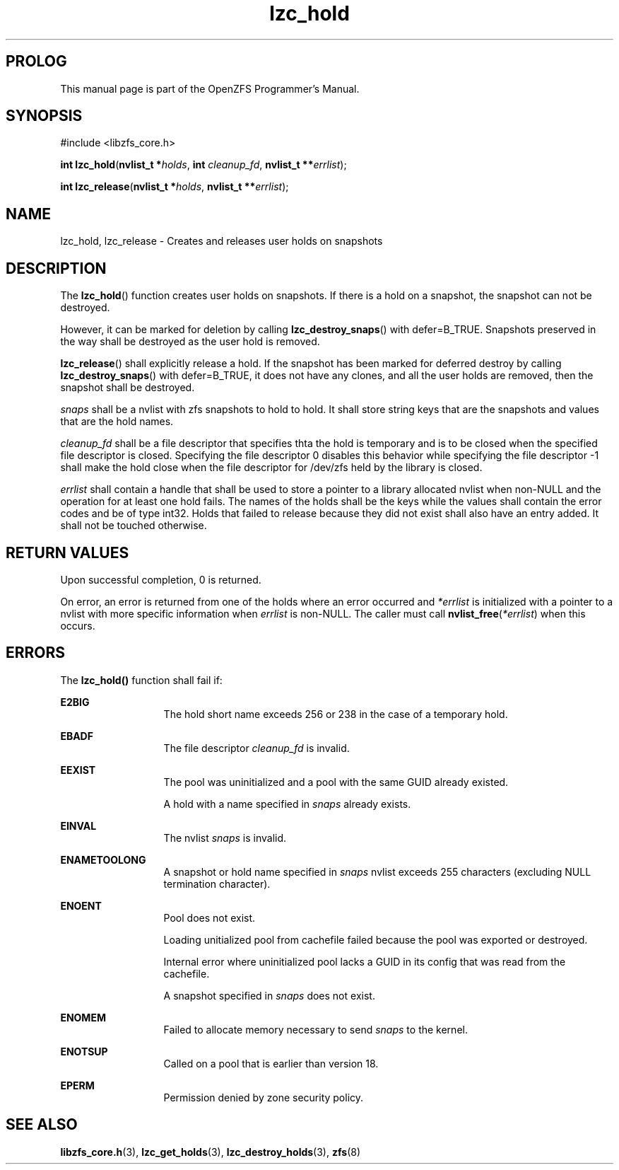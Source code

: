 '\" t
.\"
.\" CDDL HEADER START
.\"
.\" The contents of this file are subject to the terms of the
.\" Common Development and Distribution License (the "License").
.\" You may not use this file except in compliance with the License.
.\"
.\" You can obtain a copy of the license at usr/src/OPENSOLARIS.LICENSE
.\" or http://www.opensolaris.org/os/licensing.
.\" See the License for the specific language governing permissions
.\" and limitations under the License.
.\"
.\" When distributing Covered Code, include this CDDL HEADER in each
.\" file and include the License file at usr/src/OPENSOLARIS.LICENSE.
.\" If applicable, add the following below this CDDL HEADER, with the
.\" fields enclosed by brackets "[]" replaced with your own identifying
.\" information: Portions Copyright [yyyy] [name of copyright owner]
.\"
.\" CDDL HEADER END
.\"
.\"
.\" Copyright 2015 ClusterHQ Inc. All rights reserved.
.\"
.TH lzc_hold 7 "2015 JUL 8" "OpenZFS" "OpenZFS Programmer's Manual"

.SH PROLOG
This manual page is part of the OpenZFS Programmer's Manual.

.SH SYNOPSIS
#include <libzfs_core.h>

\fBint\fR \fBlzc_hold\fR(\fBnvlist_t *\fR\fIholds\fR, \fBint\fR \fIcleanup_fd\fR, \fBnvlist_t **\fR\fIerrlist\fR);
.sp
\fBint\fR \fBlzc_release\fR(\fBnvlist_t *\fR\fIholds\fR, \fBnvlist_t **\fR\fIerrlist\fR);


.SH NAME
lzc_hold, lzc_release \- Creates and releases user holds on snapshots

.SH DESCRIPTION
.LP
The \fBlzc_hold\fR() function creates user holds on snapshots. If there is a
hold on a snapshot, the snapshot can not be destroyed.
.sp
However, it can be marked for deletion by calling \fBlzc_destroy_snaps\fR()
with defer=B_TRUE. Snapshots preserved in the way shall be destroyed as the
user hold is removed.
.sp
\fBlzc_release\fR() shall explicitly release a hold. If the snapshot has been
marked for deferred destroy by calling \fBlzc_destroy_snaps\fR() with
defer=B_TRUE, it does not have any clones, and all the user holds are removed,
then the snapshot shall be destroyed.

.I snaps
shall be a nvlist with zfs snapshots to hold to hold. It shall store string
keys that are the snapshots and values that are the hold names.

.I cleanup_fd
shall be a file descriptor that specifies thta the hold is temporary and is to
be closed when the specified file descriptor is closed. Specifying the file
descriptor 0 disables this behavior while specifying the file descriptor -1
shall make the hold close when the file descriptor for /dev/zfs held by the
library is closed.

.I errlist
shall contain a handle that shall be used to store a pointer to a library
allocated nvlist when non-NULL and the operation for at least one hold fails.
The names of the holds shall be the keys while the values shall contain the
error codes and be of type int32.  Holds that failed to release because they
did not exist shall also have an entry added. It shall not be touched
otherwise.

.SH RETURN VALUES
.sp
.LP
Upon successful completion, 0 is returned.
.sp
On error, an error is returned from one of the holds where an error occurred
and \fI*errlist\fR is initialized with a pointer to a nvlist with more specific
information when \fIerrlist\fR is non-NULL. The caller must call
\fBnvlist_free\fR(\fI*errlist\fR) when this occurs.

.SH ERRORS
.sp
.LP
The \fBlzc_hold()\fR function shall fail if:
.sp
.ne 2
.na
\fB\fBE2BIG\fR\fR
.ad
.RS 13n
The hold short name exceeds 256 or 238 in the case of a temporary
hold.
.RE

.sp
.ne 2
.na
\fB\fBEBADF\fR\fR
.ad
.RS 13n
The file descriptor \fIcleanup_fd\fR is invalid.
.RE

.sp
.ne 2
.na
\fB\fBEEXIST\fR\fR
.ad
.RS 13n
The pool was uninitialized and a pool with the same GUID already existed.
.sp
A hold with a name specified in \fIsnaps\fR already exists.
.RE

.sp
.ne 2
.na
\fB\fBEINVAL\fR\fR
.ad
.RS 13n
The nvlist \fIsnaps\fR is invalid.
.RE

.sp
.ne 2
.na
\fB\fBENAMETOOLONG\fR\fR
.ad
.RS 13n
A snapshot or hold name specified in \fIsnaps\fR nvlist exceeds 255 characters
(excluding NULL termination character).
.RE

.sp
.ne 2
.na
\fB\fBENOENT\fR\fR
.ad
.RS 13n
Pool does not exist.
.sp
Loading unitialized pool from cachefile failed because the pool was exported or destroyed.
.sp
Internal error where uninitialized pool lacks a GUID in its config that was read from the cachefile.
.sp
A snapshot specified in \fIsnaps\fR does not exist.
.RE

.sp
.ne 2
.na
\fB\fBENOMEM\fR\fR
.ad
.RS 13n
Failed to allocate memory necessary to send \fIsnaps\fR to the kernel.
.RE

.sp
.ne 2
.na
\fB\fBENOTSUP\fR\fR
.ad
.RS 13n
Called on a pool that is earlier than version 18.
.RE

.sp
.ne 2
.na
\fB\fBEPERM\fR\fR
.ad
.RS 13n
Permission denied by zone security policy.
.RE

.SH SEE ALSO
.sp
.LP
\fBlibzfs_core.h\fR(3), \fBlzc_get_holds\fR(3), \fBlzc_destroy_holds\fR(3),
\fBzfs\fR(8)
